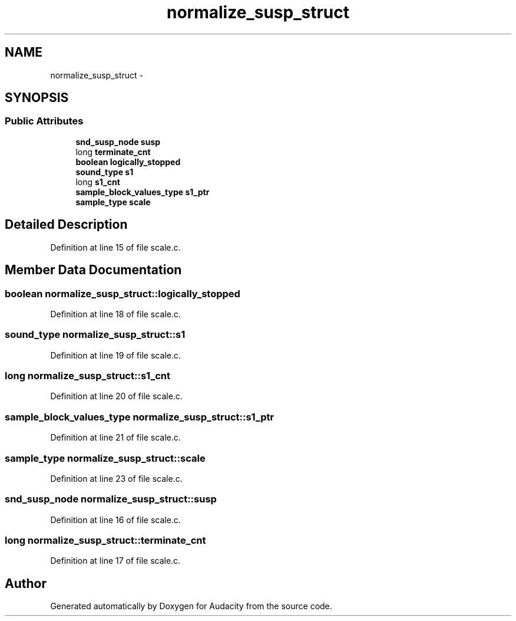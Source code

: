 .TH "normalize_susp_struct" 3 "Thu Apr 28 2016" "Audacity" \" -*- nroff -*-
.ad l
.nh
.SH NAME
normalize_susp_struct \- 
.SH SYNOPSIS
.br
.PP
.SS "Public Attributes"

.in +1c
.ti -1c
.RI "\fBsnd_susp_node\fP \fBsusp\fP"
.br
.ti -1c
.RI "long \fBterminate_cnt\fP"
.br
.ti -1c
.RI "\fBboolean\fP \fBlogically_stopped\fP"
.br
.ti -1c
.RI "\fBsound_type\fP \fBs1\fP"
.br
.ti -1c
.RI "long \fBs1_cnt\fP"
.br
.ti -1c
.RI "\fBsample_block_values_type\fP \fBs1_ptr\fP"
.br
.ti -1c
.RI "\fBsample_type\fP \fBscale\fP"
.br
.in -1c
.SH "Detailed Description"
.PP 
Definition at line 15 of file scale\&.c\&.
.SH "Member Data Documentation"
.PP 
.SS "\fBboolean\fP normalize_susp_struct::logically_stopped"

.PP
Definition at line 18 of file scale\&.c\&.
.SS "\fBsound_type\fP normalize_susp_struct::s1"

.PP
Definition at line 19 of file scale\&.c\&.
.SS "long normalize_susp_struct::s1_cnt"

.PP
Definition at line 20 of file scale\&.c\&.
.SS "\fBsample_block_values_type\fP normalize_susp_struct::s1_ptr"

.PP
Definition at line 21 of file scale\&.c\&.
.SS "\fBsample_type\fP normalize_susp_struct::scale"

.PP
Definition at line 23 of file scale\&.c\&.
.SS "\fBsnd_susp_node\fP normalize_susp_struct::susp"

.PP
Definition at line 16 of file scale\&.c\&.
.SS "long normalize_susp_struct::terminate_cnt"

.PP
Definition at line 17 of file scale\&.c\&.

.SH "Author"
.PP 
Generated automatically by Doxygen for Audacity from the source code\&.

